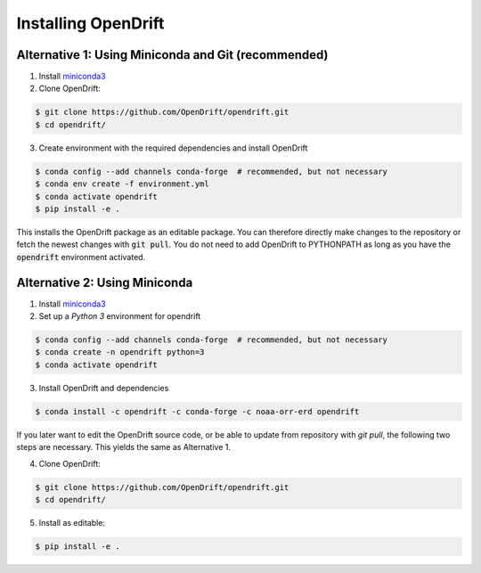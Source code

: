 Installing OpenDrift
=============================================

Alternative 1: Using Miniconda and Git (recommended)
++++++++++++++++++++++++++++++++++++++++++++++++++++

1. Install `miniconda3 <https://docs.conda.io/en/latest/miniconda.html>`_
2. Clone OpenDrift:

.. code-block:: bash

   $ git clone https://github.com/OpenDrift/opendrift.git
   $ cd opendrift/

3. Create environment with the required dependencies and install OpenDrift

.. code-block:: bash

  $ conda config --add channels conda-forge  # recommended, but not necessary
  $ conda env create -f environment.yml
  $ conda activate opendrift
  $ pip install -e .

This installs the OpenDrift package as an editable package. You can therefore directly make changes to the repository or fetch the newest changes with :code:`git pull`. You do not need to add OpenDrift to PYTHONPATH as long as you have the :code:`opendrift` environment activated.


Alternative 2: Using Miniconda
++++++++++++++++++++++++++++++

1. Install `miniconda3 <https://docs.conda.io/en/latest/miniconda.html>`_
2. Set up a *Python 3* environment for opendrift

.. code-block:: bash

   $ conda config --add channels conda-forge  # recommended, but not necessary
   $ conda create -n opendrift python=3
   $ conda activate opendrift

3. Install OpenDrift and dependencies

.. code-block:: bash

  $ conda install -c opendrift -c conda-forge -c noaa-orr-erd opendrift

.. _source_install:

If you later want to edit the OpenDrift source code, or be able to update from repository with `git pull`, the following two steps are necessary. This yields the same as Alternative 1.

4. Clone OpenDrift:

.. code-block:: bash

   $ git clone https://github.com/OpenDrift/opendrift.git
   $ cd opendrift/

5. Install as editable:

.. code-block:: bash

   $ pip install -e .
